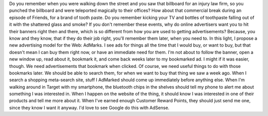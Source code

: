Do you remember when you were walking down the street and you saw that
billboard for an injury law firm, so you punched the billboard and were
teleported magically to their offices?
How about that commercial break during an episode of Friends, for a
brand of tooth paste. Do you remember kicking your TV and bottles of
toothpaste falling out of it with the shattered glass and smoke?
If you don't remember these events, why do online advertisers want you
to hit their banners right then and there, which is so different from
how you are used to getting advertisements? Because, you know and they
know, that if they do their job right, you'll remember them later, when
you need to.
In this light, I propose a new advertising model for the Web: AdMarks. I
see ads for things all the time that I would buy, or want to buy, but
that doesn't mean I can buy them right now, or have an immediate need
for them. I'm not about to follow the banner, open a new window up, read
about it, bookmark it, and come back weeks later to my bookmarked ad. I
might if it was easier, though. We need advertisements that bookmark
when clicked.
Of course, we need useful things to do with those bookmarks later. We
should be able to search them, for when we want to buy that thing we saw
a week ago. When I search a shopping meta-search site, stuff I AdMarked
should come up immediately before anything else. When I'm walking around
in Target with my smartphone, the bluetooth chips in the shelves should
tell my phone to alert me about something I was interested in. When I
happen on the website of the thing, it should know I was interested in
one of their products and tell me more about it. When I've earned enough
Customer Reward Points, they should just send me one, since they know I
want it anyway.
I'd love to see Google do this with AdSense.
